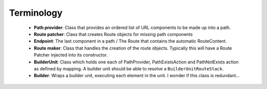 Terminology
===========

 - **Path provider**: Class that provides an ordered list of URL components to be made up
   into a path.

 - **Route patcher**: Class that creates Route objects for missing path components

 - **Endpoint**: The last component in a path / The Route that contains the automatic
   RouteContent.

 - **Route maker**: Class that handles the creation of the route objects. Typically this
   will have a Route Patcher injected into its constructor.

 - **BuilderUnit**: Class which holds one each of PathProvider, PathExistsAction and 
   PathNotExists action as defined by mapping. A builder unit should be able to resolve
   a ``BuilderUnitRouteStack``.
 
 - **Builder**: Wraps a builder unit, executing each element in the unit. I wonder if this
   class is redundant...

 
